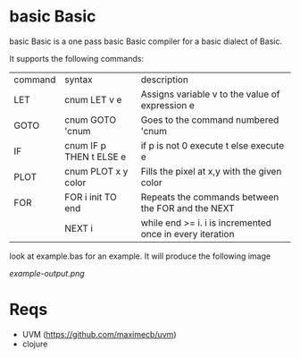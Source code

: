 * basic Basic
basic Basic is a one pass basic Basic compiler for a basic dialect of Basic.

It supports the following commands:

| command | syntax                  | description                                              |
| LET     | cnum LET v e            | Assigns variable v to the value of expression e          |
| GOTO    | cnum GOTO 'cnum         | Goes to the command numbered 'cnum                       |
| IF      | cnum IF p THEN t ELSE e | if p is not 0 execute t else execute e                   |
| PLOT    | cnum PLOT x y color     | Fills the pixel at x,y with the given color              |
| FOR     | FOR i init TO end       | Repeats the commands between the FOR and the NEXT        |
|         | NEXT i                  | while end >= i. i is incremented once in every iteration |

look at example.bas for an example. It will produce the following image

[[example-output.png]]


* Reqs
+ UVM (https://github.com/maximecb/uvm)
+ clojure
